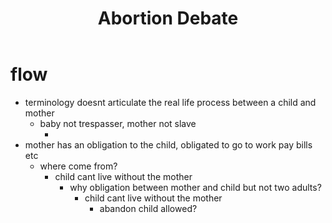 #+title: Abortion Debate

* flow
+ terminology doesnt articulate the real life process between a child and mother
  + baby not trespasser, mother not slave
    +
+ mother has an obligation to the child, obligated to go to work pay bills etc
  + where come from?
    + child cant live without the mother
      + why obligation between mother and child but not two adults?
        + child cant live without the mother
          + abandon child allowed?
